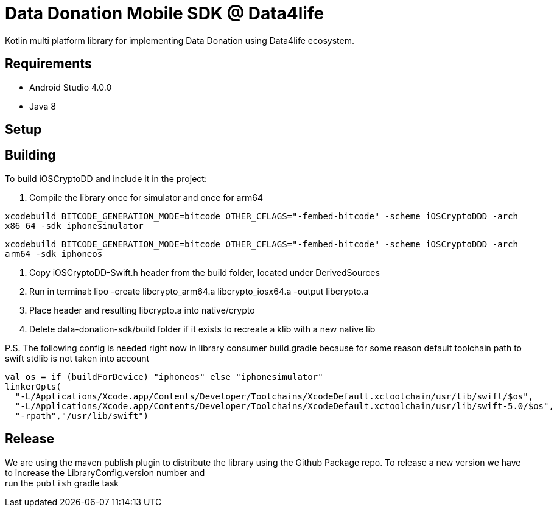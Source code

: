 = Data Donation Mobile SDK @ Data4life

Kotlin multi platform library for implementing Data Donation using Data4life ecosystem.

== Requirements

* Android Studio 4.0.0
* Java 8

== Setup

== Building

To build iOSCryptoDD and include it in the project:

1. Compile the library once for simulator and once for arm64

`xcodebuild BITCODE_GENERATION_MODE=bitcode OTHER_CFLAGS="-fembed-bitcode" -scheme iOSCryptoDDD -arch x86_64 -sdk iphonesimulator`

`xcodebuild BITCODE_GENERATION_MODE=bitcode OTHER_CFLAGS="-fembed-bitcode" -scheme iOSCryptoDDD -arch arm64 -sdk iphoneos`

2. Copy iOSCryptoDD-Swift.h header from the build folder, located under DerivedSources
3. Run in terminal:  lipo -create libcrypto_arm64.a libcrypto_iosx64.a -output libcrypto.a
4. Place header and resulting libcrypto.a into native/crypto
5. Delete data-donation-sdk/build folder if it exists to recreate a klib with a new native lib

P.S.
The following config is needed right now in library consumer build.gradle because for some reason default toolchain path to swift stdlib is not taken into account
```
val os = if (buildForDevice) "iphoneos" else "iphonesimulator"
linkerOpts(
  "-L/Applications/Xcode.app/Contents/Developer/Toolchains/XcodeDefault.xctoolchain/usr/lib/swift/$os",
  "-L/Applications/Xcode.app/Contents/Developer/Toolchains/XcodeDefault.xctoolchain/usr/lib/swift-5.0/$os",
  "-rpath","/usr/lib/swift")
```

== Release

We are using the maven publish plugin to distribute the library using the Github Package repo.
To release a new version we have to increase the LibraryConfig.version number and +
run the `publish` gradle task
